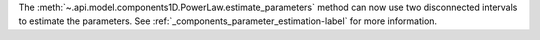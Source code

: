 The :meth:`~.api.model.components1D.PowerLaw.estimate_parameters` method can now use two disconnected intervals to estimate the parameters.
See :ref:`_components_parameter_estimation-label` for more information.